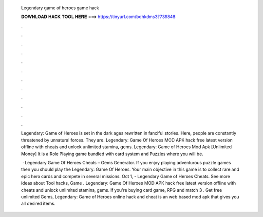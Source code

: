   Legendary game of heroes game hack
  
  
  
  𝐃𝐎𝐖𝐍𝐋𝐎𝐀𝐃 𝐇𝐀𝐂𝐊 𝐓𝐎𝐎𝐋 𝐇𝐄𝐑𝐄 ===> https://tinyurl.com/bdhkdms3?739848
  
  
  
  .
  
  
  
  .
  
  
  
  .
  
  
  
  .
  
  
  
  .
  
  
  
  .
  
  
  
  .
  
  
  
  .
  
  
  
  .
  
  
  
  .
  
  
  
  .
  
  
  
  .
  
  Legendary: Game of Heroes is set in the dark ages rewritten in fanciful stories. Here, people are constantly threatened by unnatural forces. They are. Legendary: Game Of Heroes MOD APK hack free latest version offline with cheats and unlock unlimited stamina, gems. Legendary: Game of Heroes Mod Apk [Unlimited Money] It is a Role Playing game bundled with card system and Puzzles where you will be.
  
   · Legendary Game Of Heroes Cheats – Gems Generator. If you enjoy playing adventurous puzzle games then you should play the Legendary: Game Of Heroes. Your main objective in this game is to collect rare and epic hero cards and compete in several missions. Oct 1, - Legendary Game of Heroes Cheats. See more ideas about Tool hacks, Game . Legendary: Game Of Heroes MOD APK hack free latest version offline with cheats and unlock unlimited stamina, gems. If you're buying card game, RPG and match 3 . Get free unlimited Gems, Legendary: Game of Heroes online hack and cheat is an web based mod apk that gives you all desired items.
